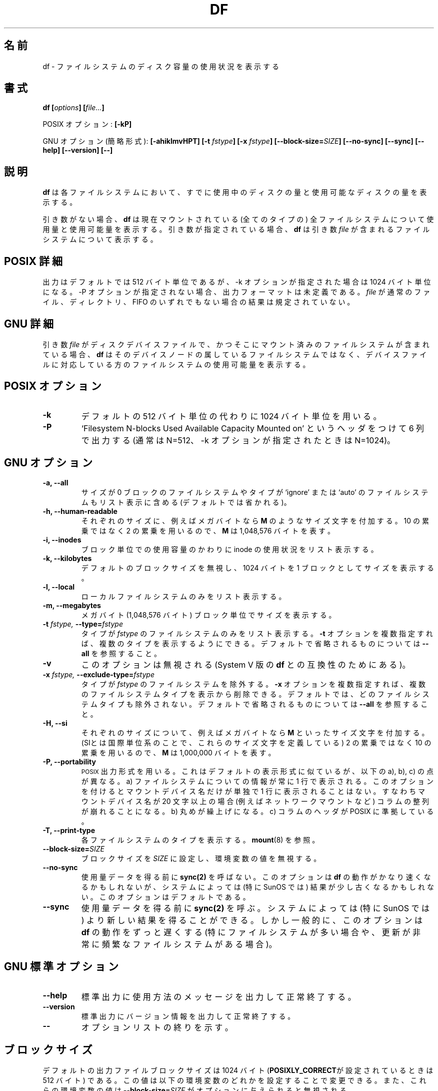 .\" Copyright Andries Brouwer, A. Wik 1998, Ragnar Hojland Espinosa 1998-2002
.\"
.\" This file may be copied under the conditions described
.\" in the LDP GENERAL PUBLIC LICENSE, Version 1, September 1998
.\" that should have been distributed together with this file.
.\"
.\" Japanese Version Copyright (c) 1999-2003 Yuichi SATO
.\"         all rights reserved.                                               
.\" Translated Sat Oct 16 14:35:31 JST 1999
.\"         by Yuichi SATO <sato@complex.eng.hokudai.ac.jp>
.\" Updated & Modified Sun Feb 16 17:41:57 JST 2003
.\"         by Yuichi SATO <ysato444@yahoo.co.jp>
.\"
.\"WORD:	report		表示
.\"WORD:	disk space	ディスク容量
.\"
.TH DF 1 "18 June 2002" "GNU fileutils 4.1"
.\"O .SH NAME
.SH 名前
.\"O df \- report filesystem disk space usage
df \- ファイルシステムのディスク容量の使用状況を表示する
.\"O .SH SYNOPSIS
.SH 書式
.BI "df [" options "] [" file... ]
.sp
.\"O POSIX options:
POSIX オプション:
.B [\-kP]
.sp
.\"O GNU options (shortest form):
GNU オプション (簡略形式):
.B [\-ahiklmvHPT]
.BI "[\-t " fstype ]
.BI "[\-x " fstype ]
.B [\-\-block\-size=\fISIZE\fB]
.B [\-\-no\-sync]
.B [\-\-sync]
.B "[\-\-help] [\-\-version] [\-\-]"
.\"O .SH DESCRIPTION
.SH 説明
.\"O .B df
.\"O reports the amount of disk space used and available on
.\"O filesystems.
.B df
は各ファイルシステムにおいて、
すでに使用中のディスクの量と使用可能なディスクの量を表示する。
.PP
.\"O With no arguments,
.\"O .B df
.\"O reports the space used and available on all
.\"O currently mounted filesystems (of all types).
.\"O Otherwise,
.\"O .B df
.\"O reports on the filesystem containing each argument
.\"O .IR file .
引き数がない場合、
.B df
は現在マウントされている (全てのタイプの) 
全ファイルシステムについて
使用量と使用可能量を表示する。
引き数が指定されている場合、
.B df
は引き数
.I file
が含まれるファイルシステムについて表示する。
.\"O .SH "POSIX DETAILS"
.SH "POSIX 詳細"
.\"O The output is in 512-byte units by default, but in
.\"O 1024-byte units when the \-k option is given.
.\"O The output format is undefined, unless the \-P option is given.
.\"O If
.\"O .I file
.\"O is not a regular file, a directory or a FIFO, the result
.\"O is unspecified.
出力はデフォルトでは 512 バイト単位であるが、
\-k オプションが指定された場合は 1024 バイト単位になる。
\-P オプションが指定されない場合、出力フォーマットは未定義である。
.I file
が通常のファイル、ディレクトリ、FIFO のいずれでもない場合の
結果は規定されていない。
.\"O .SH "GNU DETAILS"
.SH "GNU 詳細"
.\"O If an argument
.\"O .I file
.\"O is a disk device file containing a mounted filesystem,
.\"O .B df
.\"O shows the space available on that filesystem rather
.\"O than on the filesystem containing the device node.
引き数
.I file
がディスクデバイスファイルで、
かつそこにマウント済みのファイルシステムが含まれている場合、
.B df
はそのデバイスノードの属しているファイルシステムではなく、
デバイスファイルに対応している方のファイルシステムの使用可能量を表示する。
.\"O .SH "POSIX OPTIONS"
.SH "POSIX オプション"
.TP
.B "\-k"
.\"O Use 1024-byte units instead of the default 512-byte units.
デフォルトの 512 バイト単位の代わりに 1024 バイト単位を用いる。
.TP
.B "\-P"
.\"O Output in six columns, with heading `Filesystem N-blocks
.\"O Used Available Capacity Mounted on' (with N=512, but N=1024
.\"O when the \-k option is given).
`Filesystem N-blocks Used Available Capacity Mounted on'
というヘッダをつけて 6 列で出力する
(通常は N=512、\-k オプションが指定されたときは N=1024)。
.\"O .SH "GNU OPTIONS"
.SH "GNU オプション"
.TP
.B "\-a, \-\-all"
.\"O Include in the listing filesystems that have a size of 0 blocks, or of type
.\"O `ignore' or `auto' which are omitted by default.
サイズが 0 ブロックのファイルシステムや
タイプが `ignore' または `auto' のファイルシステムも
リスト表示に含める (デフォルトでは省かれる)。
.TP
.B "\-h, \-\-human-readable"
.\"O Append a size letter such as \fBM\fR for megabytes to each size.
.\"O Powers of 2 are used, not 10; \fBM\fR stands for 1,048,576 bytes.
それぞれのサイズに、
例えばメガバイトなら \fBM\fR のようなサイズ文字を付加する。
10 の累乗ではなく 2 の累乗を用いるので、
\fBM\fR は 1,048,576 バイトを表す。
.TP
.B "\-i, \-\-inodes"
.\"O List inode usage information instead of block usage.
ブロック単位での使用容量のかわりに inode の使用状況をリスト表示する。
.TP
.B "\-k, \-\-kilobytes"
.\"O Print sizes in 1024-byte blocks, overriding the default block size.
デフォルトのブロックサイズを無視し、
1024 バイトを 1 ブロックとしてサイズを表示する。
.TP
.B \-l, \-\-local
.\"O List only local filesystems.	  
ローカルファイルシステムのみをリスト表示する。
.TP
.B "\-m, \-\-megabytes"
.\"O Print sizes in megabyte (1,048,576 bytes) blocks.
メガバイト (1,048,576 バイト) ブロック単位でサイズを表示する。
.TP
.BI "\-t " "fstype, " "\-\-type=" "fstype"
.\"O List only filesystems of type
.\"O .I fstype.
.\"O Multiple types can be specified by giving multiple
.\"O .B \-t
.\"O options.  See \fB\-\-all\fR for ommited defaults.
タイプが
.I fstype
のファイルシステムのみをリスト表示する。
.B \-t
オプションを複数指定すれば、複数のタイプを表示するようにできる。
デフォルトで省略されるものについては \fB\-\-all\fR を参照すること。
.TP
.B "\-v"
.\"O Ignored; for compatibility with System V versions of
.\"O .B df.
このオプションは無視される (System V 版の
.B df
との互換性のためにある)。
.TP
.BI "\-x " "fstype, " "\-\-exclude\-type=" "fstype"
.\"O Exclude filesystems of type
.\"O .I fstype.
.\"O Multiple filesystem types can be eliminated by giving multiple
.\"O .B "\-x"
.\"O options.  By default, no filesystem types are excluded.  See \fB\-\-all\fR
.\"O for ommited defaults.
タイプが
.I fstype
のファイルシステムを除外する。
.B \-x
オプションを複数指定すれば、複数のファイルシステムタイプを表示から削除できる。
デフォルトでは、どのファイルシステムタイプも除外されない。
デフォルトで省略されるものについては \fB\-\-all\fR を参照すること。
.TP
.B \-H, \-\-si
.\"O Append a size letter such as \fBM\fR for megabytes to each size.  (SI
.\"O is the International System of Units, which defines these letters)  Powers
.\"O of 10 are used, not 2; \fBM\fR stands for 1,000,000 bytes.
それぞれのサイズについて、例えばメガバイトなら \fBM\fR といった
サイズ文字を付加する。
(SIとは国際単位系のことで、これらのサイズ文字を定義している)
2 の累乗ではなく 10 の累乗を用いるので、
\fBM\fR は 1,000,000 バイトを表す。
.TP
.B "\-P, \-\-portability"
.\"O Use the
.\"O .SM POSIX
.\"O output format.  This is like the default format
.\"O except that a) the information about each filesystem is always
.\"O printed on exactly one line; a mount device is never put on a line
.\"O by itself.  This means that if the mount device name is more than
.\"O 20 characters long (e.g., for some network mounts), the columns
.\"O are misaligned. b) Rounding is upwards. c) Column headers match POSIX.  
.SM POSIX
出力形式を用いる。
これはデフォルトの表示形式に似ているが、
以下の a), b), c) の点が異なる。
a) ファイルシステムについての情報が常に 1 行で表示される。
このオプションを付けると
マウントデバイス名だけが単独で 1 行に表示されることはない。
すなわちマウントデバイス名が 20 文字以上の場合
(例えばネットワークマウントなど) コラムの整列が崩れることになる。
b) 丸めが繰上げになる。
c) コラムのヘッダが POSIX に準拠している。
.TP
.B "\-T, \-\-print\-type"
.\"O Print each filesystem's type.  See
.\"O .BR mount (8).
各ファイルシステムのタイプを表示する。
.BR mount (8)
を参照。
.TP
.B \-\-block\-size=\fISIZE
.\"O Set the block size to \fISIZE\fR, overriding the value of the environment
.\"O variables.
ブロックサイズを \fISIZE\fR に設定し、環境変数の値を無視する。
.TP
.B "\-\-no\-sync"
.\"O Do not invoke
.\"O .B sync(2)
.\"O before getting any usage data.
.\"O This may make
.\"O .B df
.\"O run significantly faster, but on some systems (notably SunOS)
.\"O the results may be slightly out of date.  This is the default.
使用量データを得る前に
.B sync(2)
を呼ばない。
このオプションは
.B df
の動作がかなり速くなるかもしれないが、
システムによっては (特に SunOS では)
結果が少し古くなるかもしれない。このオプションはデフォルトである。
.TP
.B "\-\-sync"
.\"O Invoke
.\"O .B sync(2)
.\"O before getting any usage data.  On some systems 
.\"O (notably SunOS), doing this yields more up to date results,
.\"O but in general this option makes
.\"O .B df
.\"O much slower, especially when there are many or very busy filesystems.
使用量データを得る前に
.B sync(2)
を呼ぶ。
システムによっては (特に SunOS では)
より新しい結果を得ることができる。
しかし一般的に、このオプションは
.B df
の動作をずっと遅くする
(特にファイルシステムが多い場合や、
更新が非常に頻繁なファイルシステムがある場合)。
.\"O .SH "GNU STANDARD OPTIONS"
.SH "GNU 標準オプション"
.TP
.B "\-\-help"
.\"O Print a usage message on standard output and exit successfully.
標準出力に使用方法のメッセージを出力して正常終了する。
.TP
.B "\-\-version"
.\"O Print version information on standard output, then exit successfully.
標準出力にバージョン情報を出力して正常終了する。
.TP
.B "\-\-"
.\"O Terminate option list.
オプションリストの終りを示す。
.\"O .SH BLOCK SIZE
.SH ブロックサイズ
.\"O The default output file block size is 1024 bytes 
.\"O (or 512 if \fBPOSIXLY_CORRECT\fR).
.\"O You may change this value by setting any of the following environment
.\"O variables, which are overriden 
.\"O if a \fB\-\-block\-size=\fISIZE\fR is given.
デフォルトの出力ファイルブロックサイズは
1024 バイト (\fBPOSIXLY_CORRECT\fRが設定されているときは 512 バイト) である。
この値は以下の環境変数のどれかを設定することで変更できる。
また、これらの環境変数の値は \fB\-\-block\-size=\fISIZE\fR が
オプションに与えられると無視される。
.TP
.\"O In order of precedence:
優先順位：
.BR DF_BLOCK_SIZE ", " BLOCK_SIZE ", " POSIXLY_CORRECT .
.PP
.\"O The values for these variables can be either a number, 
.\"O \fBhuman\-readable\fR, or
.\"O \fBsi\fR.  Numbers may be followed by a size letter 
.\"O to specify a multiple of that
.\"O size, and a \fBB\fR to select normal bytes or a \fBD\fR to select
.\"O decimal "commercial" bytes.  For example `BLOCK_SIZE=1KB' is equal to
.\"O `BLOCK_SIZE=1024' and `BLOCK_SIZE=1KD' is equal to `BLOCK_SIZE=1000'
これらの変数の値は、数字でも \fBhuman\-readable\fR でも \fBsi\fR でもよい。
数字の後には、何倍であるかを指定するサイズ文字と、
通常のバイトを選択する \fBB\fR または
十進の「商業用」バイトを選択する \fBD\fR を続けてもよい。
たとえば `BLOCK_SIZE=1KB' は `BLOCK_SIZE=1024' に等しく、
`BLOCK_SIZE=1KD' は `BLOCK_SIZE=1000' に等しい。

.\"O The following letters are recognized (and used when printing with
.\"O \fB\-\-human\-readable\fR or \fB\-\-si\fR)
以下の文字が認識される 
(また \fB\-\-human\-readable\fR と 
\fB\-\-si\fR オプションで表示されるときに用いられる)。
.TP
.B k
.\"O kilo: 2^10 = 1024 for \fB\-\-human-readable\fR, or 
.\"O 10^3 = 1000 for \fB\-\-si\fR
キロ: \fB\-\-human-readable\fR なら 2^10 = 1024、
\fB\-\-si\fR なら 10^3 = 1000
.TP
.B M
.\"O Mega: 2^20 = 1,048,576 or 10^6 = 1,000,000
メガ: 2^20 = 1,048,576 または 10^6 = 1,000,000
.TP
.B G
.\"O Giga: 2^30 = 1,073,741,824 or 10^9 = 1,000,000,000
ギガ: 2^30 = 1,073,741,824 または 10^9 = 1,000,000,000
.TP
.B T
.\"O Tera: 2^40 = 1,099,511,627,776 or 10^12 = 1,000,000,000,000
テラ: 2^40 = 1,099,511,627,776 または 10^12 = 1,000,000,000,000
.TP
.B P
.\"O Peta: 2^50 = 1,125,899,906,842,624 or 10^15 = 1,000,000,000,000,000
ペタ: 2^50 = 1,125,899,906,842,624 または 10^15 = 1,000,000,000,000,000
.TP
.B E
.\"O Exa: 2^60 = 1,152,921,504,606,846,976 or 10^18 = 1,000,000,000,000,000,000
エクサ: 2^60 = 1,152,921,504,606,846,976 または 
10^18 = 1,000,000,000,000,000,000
.TP
.B Z
.\"O Zetta: 2^70 = 1,180,591,620,717,411,303,424 or 10^21 =
.\"O 1,000,000,000,000,000,000,000
ゼタ: 2^70 = 1,180,591,620,717,411,303,424 または 10^21 =
1,000,000,000,000,000,000,000
.TP
.B Y
.\"O Yotta: 2^80 = 1,208,925,819,614,629,174,706,176 or 10^24 =
.\"O 1,000,000,000,000,000,000,000,000
ヨタ: 2^80 = 1,208,925,819,614,629,174,706,176 または 10^24 =
1,000,000,000,000,000,000,000,000
.\"O .SH ENVIRONMENT
.SH 環境変数
.\"O The variables DF_BLOCK_SIZE, BLOCK_SIZE and POSIXLY_CORRECT determine the
.\"O choice of the output file block size.
.\"O The variables LANG, LC_ALL, LC_CTYPE and LC_MESSAGES have the
.\"O usual meaning.
変数 DF_BLOCK_SIZE, BLOCK_SIZE, POSIXLY_CORRECT は
出力ファイルブロックサイズの選択を決定する。
変数 LANG, LC_ALL, LC_CTYPE, LC_MESSAGES が通常の意味を持つ。
.\"O .SH "CONFORMING TO"
.SH 準拠
POSIX 1003.2
.\"O .SH "SEE ALSO"
.SH 関連項目
.BR mount (8)
.\"O .SH NOTES
.SH 注意
.\"O Disk usage is rounded upwards, free space downwards.
ディスク使用量は丸めの際に繰上げられ、
空き容量は繰り下げられる。
.\"O 
.PP
.\"O This page describes
.\"O .B df
.\"O as found in the fileutils-4.1 package;
.\"O other versions may differ slightly. Mail corrections and additions to
.\"O aeb@cwi.nl and aw@mail1.bet1.puv.fi and ragnar@ragnar-hojland.com
.\"O Report bugs in the program to bug-fileutils@gnu.org.
このページは fileutils-4.1 パッケージの
.B df
コマンドについて説明したものである;
その他のバージョンでは少し違いがあるかもしれない。
修正や追加は aeb@cwi.nl, aw@mail1.bet1.puv.fi, ragnar@ragnar-hojland.com
宛にメールで連絡してください。
プログラムのバグについては bug-fileutils@gnu.org へ報告してください。
